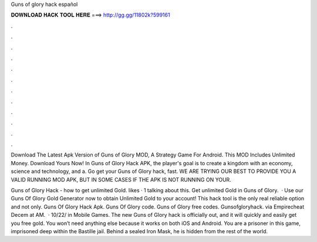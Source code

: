 Guns of glory hack español



𝐃𝐎𝐖𝐍𝐋𝐎𝐀𝐃 𝐇𝐀𝐂𝐊 𝐓𝐎𝐎𝐋 𝐇𝐄𝐑𝐄 ===> http://gg.gg/11802k?599161



.



.



.



.



.



.



.



.



.



.



.



.

Download The Latest Apk Version of Guns of Glory MOD, A Strategy Game For Android. This MOD Includes Unlimited Money. Download Yours Now! In Guns of Glory Hack APK, the player's goal is to create a kingdom with an economy, science and technology, and a. Go get your Guns of Glory hack, fast. WE ARE TRYING OUR BEST TO PROVIDE YOU A VALID RUNNING MOD APK, BUT IN SOME CASES IF THE APK IS NOT RUNNING ON YOUR.

Guns of Glory Hack - how to get unlimited Gold. likes · 1 talking about this. Get unlimited Gold in Guns of Glory.  · Use our Guns Of Glory Gold Generator now to obtain Unlimited Gold to your account! This hack tool is the only real reliable option and not only. Guns Of Glory Hack Apk. Guns Of Glory code. Guns of Glory free codes. Gunsofgloryhack. via Empirecheat  Decem at AM.  · 10/22/ in Mobile Games. The new Guns of Glory hack is officially out, and it will quickly and easily get you free gold. You won’t need anything else because it works on both iOS and Android. You are a prisoner in this game, imprisoned deep within the Bastille jail. Behind a sealed Iron Mask, he is hidden from the rest of the world.
